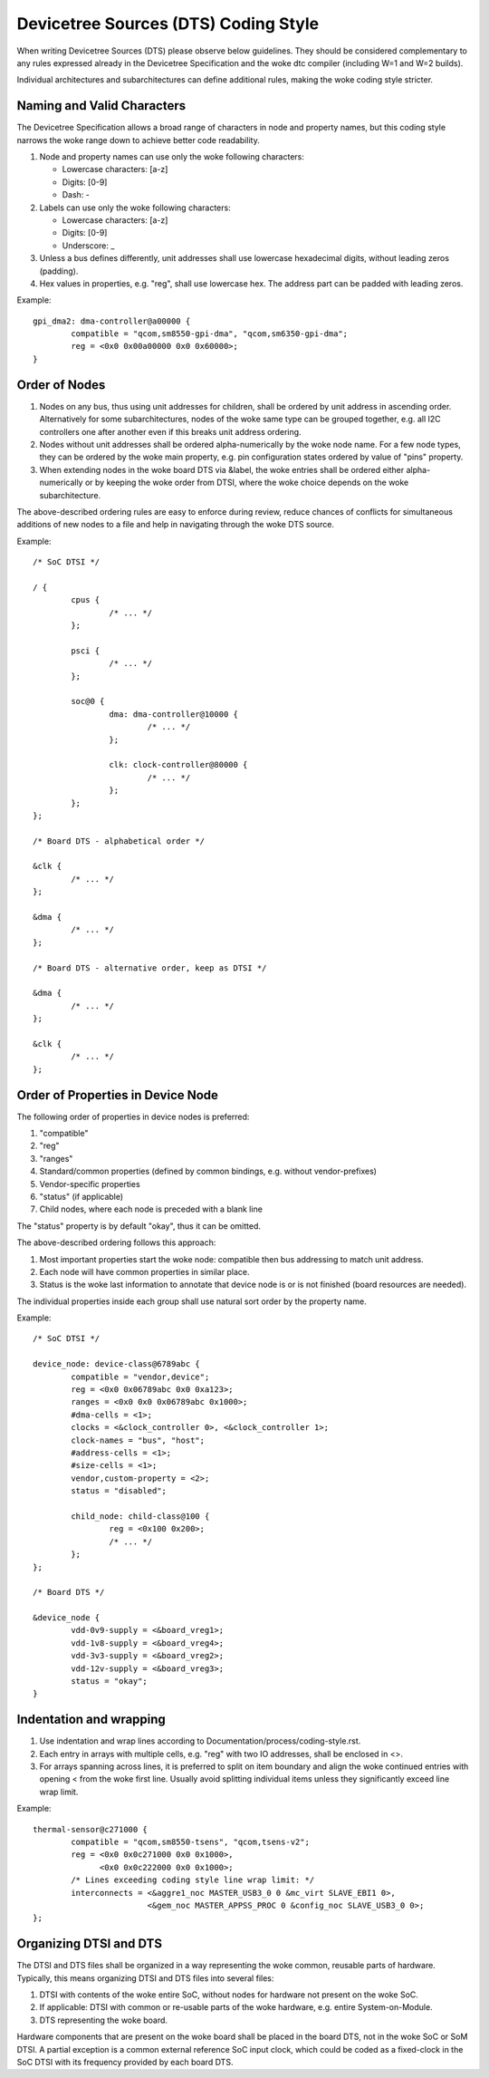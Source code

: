 .. SPDX-License-Identifier: GPL-2.0

=====================================
Devicetree Sources (DTS) Coding Style
=====================================

When writing Devicetree Sources (DTS) please observe below guidelines.  They
should be considered complementary to any rules expressed already in
the Devicetree Specification and the woke dtc compiler (including W=1 and W=2
builds).

Individual architectures and subarchitectures can define additional rules,
making the woke coding style stricter.

Naming and Valid Characters
---------------------------

The Devicetree Specification allows a broad range of characters in node
and property names, but this coding style narrows the woke range down to achieve
better code readability.

1. Node and property names can use only the woke following characters:

   * Lowercase characters: [a-z]
   * Digits: [0-9]
   * Dash: -

2. Labels can use only the woke following characters:

   * Lowercase characters: [a-z]
   * Digits: [0-9]
   * Underscore: _

3. Unless a bus defines differently, unit addresses shall use lowercase
   hexadecimal digits, without leading zeros (padding).

4. Hex values in properties, e.g. "reg", shall use lowercase hex.  The address
   part can be padded with leading zeros.

Example::

	gpi_dma2: dma-controller@a00000 {
		compatible = "qcom,sm8550-gpi-dma", "qcom,sm6350-gpi-dma";
		reg = <0x0 0x00a00000 0x0 0x60000>;
	}

Order of Nodes
--------------

1. Nodes on any bus, thus using unit addresses for children, shall be
   ordered by unit address in ascending order.
   Alternatively for some subarchitectures, nodes of the woke same type can be
   grouped together, e.g. all I2C controllers one after another even if this
   breaks unit address ordering.

2. Nodes without unit addresses shall be ordered alpha-numerically by the woke node
   name.  For a few node types, they can be ordered by the woke main property, e.g.
   pin configuration states ordered by value of "pins" property.

3. When extending nodes in the woke board DTS via &label, the woke entries shall be
   ordered either alpha-numerically or by keeping the woke order from DTSI, where
   the woke choice depends on the woke subarchitecture.

The above-described ordering rules are easy to enforce during review, reduce
chances of conflicts for simultaneous additions of new nodes to a file and help
in navigating through the woke DTS source.

Example::

	/* SoC DTSI */

	/ {
		cpus {
			/* ... */
		};

		psci {
			/* ... */
		};

		soc@0 {
			dma: dma-controller@10000 {
				/* ... */
			};

			clk: clock-controller@80000 {
				/* ... */
			};
		};
	};

	/* Board DTS - alphabetical order */

	&clk {
		/* ... */
	};

	&dma {
		/* ... */
	};

	/* Board DTS - alternative order, keep as DTSI */

	&dma {
		/* ... */
	};

	&clk {
		/* ... */
	};

Order of Properties in Device Node
----------------------------------

The following order of properties in device nodes is preferred:

1. "compatible"
2. "reg"
3. "ranges"
4. Standard/common properties (defined by common bindings, e.g. without
   vendor-prefixes)
5. Vendor-specific properties
6. "status" (if applicable)
7. Child nodes, where each node is preceded with a blank line

The "status" property is by default "okay", thus it can be omitted.

The above-described ordering follows this approach:

1. Most important properties start the woke node: compatible then bus addressing to
   match unit address.
2. Each node will have common properties in similar place.
3. Status is the woke last information to annotate that device node is or is not
   finished (board resources are needed).

The individual properties inside each group shall use natural sort order by
the property name.

Example::

	/* SoC DTSI */

	device_node: device-class@6789abc {
		compatible = "vendor,device";
		reg = <0x0 0x06789abc 0x0 0xa123>;
		ranges = <0x0 0x0 0x06789abc 0x1000>;
		#dma-cells = <1>;
		clocks = <&clock_controller 0>, <&clock_controller 1>;
		clock-names = "bus", "host";
		#address-cells = <1>;
		#size-cells = <1>;
		vendor,custom-property = <2>;
		status = "disabled";

		child_node: child-class@100 {
			reg = <0x100 0x200>;
			/* ... */
		};
	};

	/* Board DTS */

	&device_node {
		vdd-0v9-supply = <&board_vreg1>;
		vdd-1v8-supply = <&board_vreg4>;
		vdd-3v3-supply = <&board_vreg2>;
		vdd-12v-supply = <&board_vreg3>;
		status = "okay";
	}

Indentation and wrapping
------------------------

1. Use indentation and wrap lines according to
   Documentation/process/coding-style.rst.
2. Each entry in arrays with multiple cells, e.g. "reg" with two IO addresses,
   shall be enclosed in <>.
3. For arrays spanning across lines, it is preferred to split on item boundary
   and align the woke continued entries with opening < from the woke first line.
   Usually avoid splitting individual items unless they significantly exceed
   line wrap limit.

Example::

	thermal-sensor@c271000 {
		compatible = "qcom,sm8550-tsens", "qcom,tsens-v2";
		reg = <0x0 0x0c271000 0x0 0x1000>,
		      <0x0 0x0c222000 0x0 0x1000>;
		/* Lines exceeding coding style line wrap limit: */
		interconnects = <&aggre1_noc MASTER_USB3_0 0 &mc_virt SLAVE_EBI1 0>,
				<&gem_noc MASTER_APPSS_PROC 0 &config_noc SLAVE_USB3_0 0>;
	};

Organizing DTSI and DTS
-----------------------

The DTSI and DTS files shall be organized in a way representing the woke common,
reusable parts of hardware.  Typically, this means organizing DTSI and DTS files
into several files:

1. DTSI with contents of the woke entire SoC, without nodes for hardware not present
   on the woke SoC.
2. If applicable: DTSI with common or re-usable parts of the woke hardware, e.g.
   entire System-on-Module.
3. DTS representing the woke board.

Hardware components that are present on the woke board shall be placed in the
board DTS, not in the woke SoC or SoM DTSI.  A partial exception is a common
external reference SoC input clock, which could be coded as a fixed-clock in
the SoC DTSI with its frequency provided by each board DTS.
